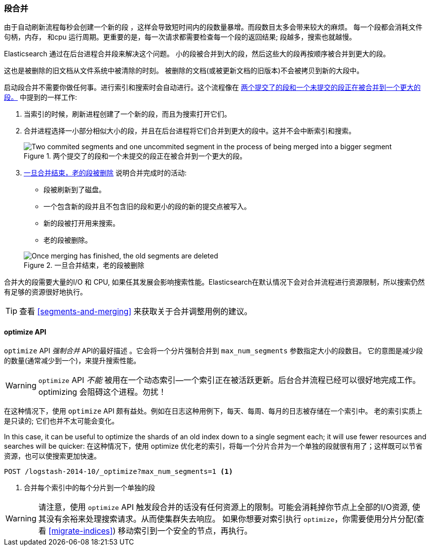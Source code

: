 [[merge-process]]
=== 段合并

由于自动刷新流程每秒会创建一个新的段 ((("segments", "merging"))) ，这样会导致短时间内的段数量暴增。而段数目太多会带来较大的麻烦。
每一个段都会消耗文件句柄，内存， 和cpu 运行周期。更重要的是，每一次请求都需要检查每一个段的返回结果; 段越多，搜索也就越慢。

Elasticsearch 通过在后台进程合并段来解决这个问题。((("merging segments"))) 小的段被合并到大的段，然后这些大的段再按顺序被合并到更大的段。

这也是被删除的旧文档从文件系统中被清除的时刻。((("deleted documents", "purging of"))) 被删除的文档(或被更新文档的旧版本)不会被拷贝到新的大段中。

启动段合并不需要你做任何事。进行索引和搜索时会自动进行。这个流程像在 <<img-merge>> 中提到的一样工作:

1. 当索引的时候，刷新进程创建了一个新的段，而且为搜索打开它们。

2. 合并进程选择一小部分相似大小的段，并且在后台进程将它们合并到更大的段中。这并不会中断索引和搜索。

+
[[img-merge]]
.两个提交了的段和一个未提交的段正在被合并到一个更大的段。
image::images/elas_1110.png["Two commited segments and one uncommited segment in the process of being merged into a bigger segment"]

3. <<img-post-merge>> 说明合并完成时的活动:
+
--
    ** 段被刷新到了磁盘。
    ** 一个包含新的段并且不包含旧的段和更小的段的新的提交点被写入。
    ** 新的段被打开用来搜索。
    ** 老的段被删除。

[[img-post-merge]]
.一旦合并结束，老的段被删除
image::images/elas_1111.png["Once merging has finished, the old segments are deleted"]
--

合并大的段需要大量的I/O 和 CPU, 如果任其发展会影响搜索性能。Elasticsearch在默认情况下会对合并流程进行资源限制，所以搜索仍然
有足够的资源很好地执行。

TIP: 查看 <<segments-and-merging>> 来获取关于合并调整用例的建议。

[[optimize-api]]
==== optimize API

`optimize` API  _强制合并_ API的最好描述  ((("merging segments", "optimize API and")))((("optimize API")))((("segments", "merging", "optimize API")))。它会将一个分片强制合并到 `max_num_segments` 参数指定大小的段数目。
它的意图是减少段的数量(通常减少到一个)，来提升搜索性能。

WARNING: `optimize` API _不能_ 被用在一个动态索引--一个索引正在被活跃更新。后台合并流程已经可以很好地完成工作。
optimizing 会阻碍这个进程。勿扰！

在这种情况下，使用 `optimize` API 颇有益处。例如在日志这种用例下，每天、每周、每月的日志被存储在一个索引中。
老的索引实质上是只读的; 它们也并不太可能会变化。


In this case, it can be useful to optimize the shards of an old index down to
a single segment each; it will use fewer resources and searches will be
quicker:
在这种情况下，使用 optimize 优化老的索引，将每一个分片合并为一个单独的段就很有用了；这样既可以节省资源，也可以使搜索更加快速。

[source,json]
---------------------------
POST /logstash-2014-10/_optimize?max_num_segments=1 <1>
---------------------------
<1>  合并每个索引中的每个分片到一个单独的段

[WARNING]
====
请注意，使用 `optimize` API 触发段合并的话没有任何资源上的限制。可能会消耗掉你节点上全部的I/O资源, 使其没有余裕来处理搜索请求。从而使集群失去响应。
如果你想要对索引执行 `optimize`，你需要使用分片分配(查看 <<migrate-indices>>) 移动索引到一个安全的节点，再执行。
====
